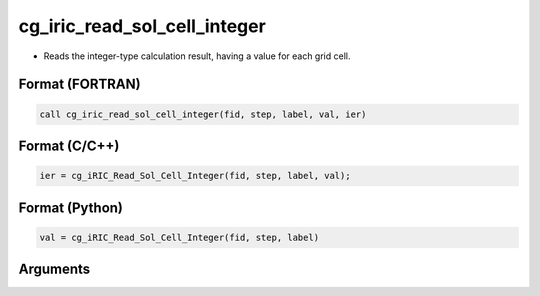 cg_iric_read_sol_cell_integer
===============================

-  Reads the integer-type calculation result, having a value for each grid cell.

Format (FORTRAN)
------------------
.. code-block:: fortran

   call cg_iric_read_sol_cell_integer(fid, step, label, val, ier)

Format (C/C++)
----------------
.. code-block:: c

   ier = cg_iRIC_Read_Sol_Cell_Integer(fid, step, label, val);

Format (Python)
----------------
.. code-block:: python

   val = cg_iRIC_Read_Sol_Cell_Integer(fid, step, label)

Arguments
---------

.. csv-table:: Arguments of cg_iric_read_sol_cell_integer
   :file: cg_iric_read_sol_cell_integer_args.csv
   :header-rows: 1

